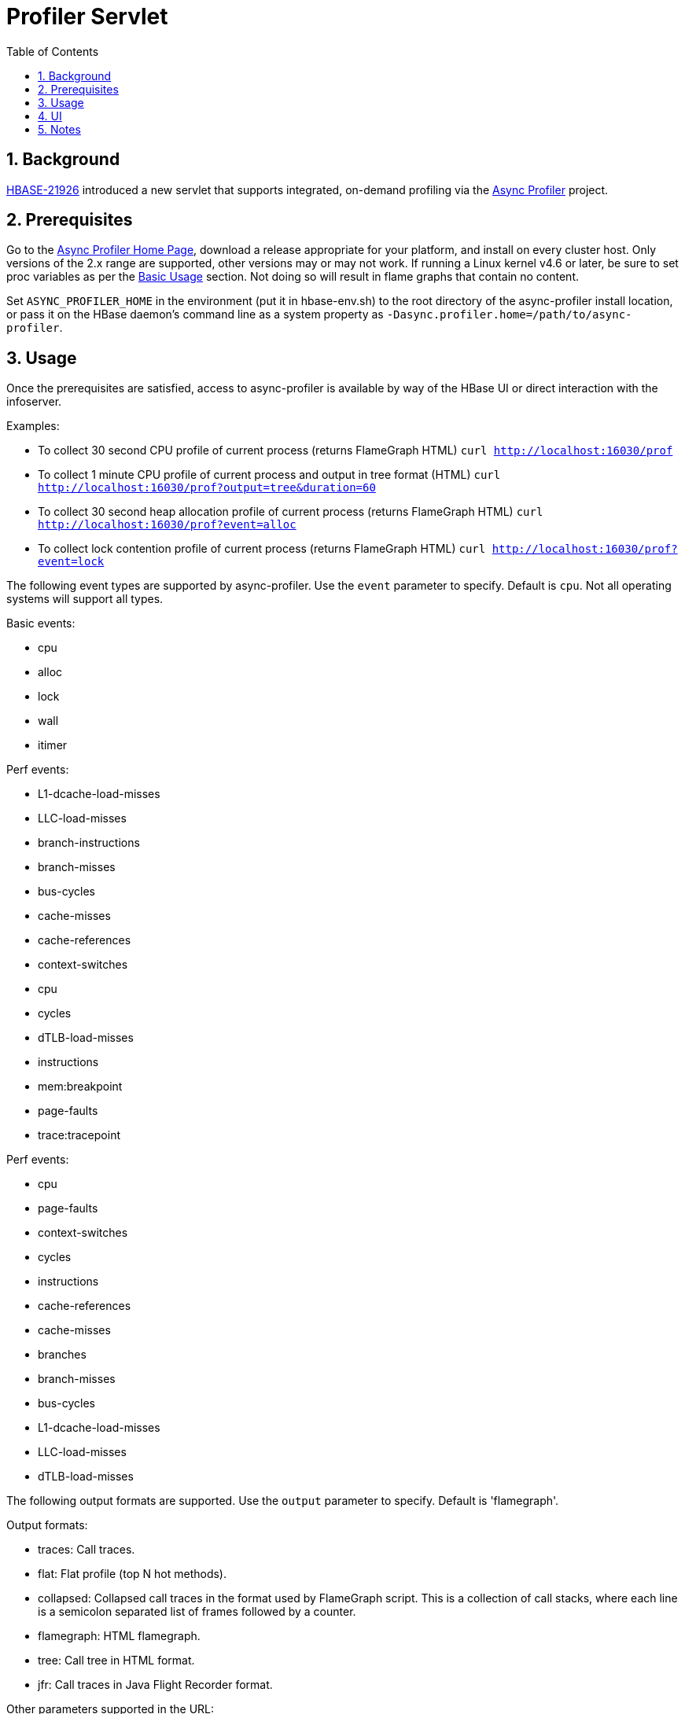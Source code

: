 ////
/**
 *
 * Licensed to the Apache Software Foundation (ASF) under one
 * or more contributor license agreements.  See the NOTICE file
 * distributed with this work for additional information
 * regarding copyright ownership.  The ASF licenses this file
 * to you under the Apache License, Version 2.0 (the
 * "License"); you may not use this file except in compliance
 * with the License.  You may obtain a copy of the License at
 *
 *     http://www.apache.org/licenses/LICENSE-2.0
 *
 * Unless required by applicable law or agreed to in writing, software
 * distributed under the License is distributed on an "AS IS" BASIS,
 * WITHOUT WARRANTIES OR CONDITIONS OF ANY KIND, either express or implied.
 * See the License for the specific language governing permissions and
 * limitations under the License.
 */
////

[[profiler]]
= Profiler Servlet
:doctype: book
:numbered:
:toc: left
:icons: font
:experimental:

== Background

https://issues.apache.org/jira/browse/HBASE-21926[HBASE-21926] introduced a new servlet that
supports integrated, on-demand profiling via the
https://github.com/jvm-profiling-tools/async-profiler[Async Profiler] project.

== Prerequisites

Go to the https://github.com/jvm-profiling-tools/async-profiler[Async Profiler Home Page], download
a release appropriate for your platform, and install on every cluster host.
Only versions of the 2.x range are supported, other versions may or may not work.
If running a Linux kernel v4.6 or later, be sure to set proc variables as per the
https://github.com/jvm-profiling-tools/async-profiler#basic-usage[Basic Usage] section. Not doing
so will result in flame graphs that contain no content.

Set `ASYNC_PROFILER_HOME` in the environment (put it in hbase-env.sh) to the root directory of the
async-profiler install location, or pass it on the HBase daemon's command line as a system property
as `-Dasync.profiler.home=/path/to/async-profiler`.

== Usage

Once the prerequisites are satisfied, access to async-profiler is available by way of the HBase UI
or direct interaction with the infoserver.

Examples:

* To collect 30 second CPU profile of current process (returns FlameGraph HTML)
  `curl http://localhost:16030/prof`
* To collect 1 minute CPU profile of current process and output in tree format (HTML)
  `curl http://localhost:16030/prof?output=tree&duration=60`
* To collect 30 second heap allocation profile of current process (returns FlameGraph HTML)
  `curl http://localhost:16030/prof?event=alloc`
* To collect lock contention profile of current process (returns FlameGraph HTML)
  `curl http://localhost:16030/prof?event=lock`

The following event types are supported by async-profiler. Use the `event` parameter to specify. Default is `cpu`. Not all operating systems will support all types.

Basic events:

* cpu
* alloc
* lock
* wall
* itimer

Perf events:

* L1-dcache-load-misses
* LLC-load-misses
* branch-instructions
* branch-misses
* bus-cycles
* cache-misses
* cache-references
* context-switches
* cpu
* cycles
* dTLB-load-misses
* instructions
* mem:breakpoint
* page-faults
* trace:tracepoint

Perf events:

* cpu
* page-faults
* context-switches
* cycles
* instructions
* cache-references
* cache-misses
* branches
* branch-misses
* bus-cycles
* L1-dcache-load-misses
* LLC-load-misses
* dTLB-load-misses

The following output formats are supported. Use the `output` parameter to specify.
Default is 'flamegraph'.

Output formats:

* traces: Call traces.
* flat: Flat profile (top N hot methods).
* collapsed: Collapsed call traces in the format used by FlameGraph script. This is a collection of call stacks, where each line is a semicolon separated list of frames followed by a counter.
* flamegraph: HTML flamegraph.
* tree: Call tree in HTML format.
* jfr: Call traces in Java Flight Recorder format.

Other parameters supported in the URL:

* The `duration` parameter specifies how long to collect trace data before generating output, specified in seconds. The default is 10 seconds.
* `jstackdepth`: maximum Java stack depth (integer), default 2048
* `thread`: profile different threads separately
* `simple`: simple class names instead of FQN
* `signature`: print method signatures
* `annotate`: annotate Java methods
* `prependlib`: prepend library names
* `minwidth`: skip frames smaller than pct% (double)
* `reverse`: generate stack-reversed FlameGraph / Call tree
* `pid`: See below for dedicated section

== UI

In the UI, there is a new entry 'Profiler' in the top menu that will run the default action, which is to profile the CPU usage of the local process for thirty seconds and then produce FlameGraph HTML output.

== Notes

The query parameter `pid` can be used to specify the process id of a specific process to be profiled. If this parameter is missing the local process in which the infoserver is embedded will be profiled. Profile targets that are not JVMs might work but is not specifically supported. There are security implications. Access to the infoserver should be appropriately restricted.

